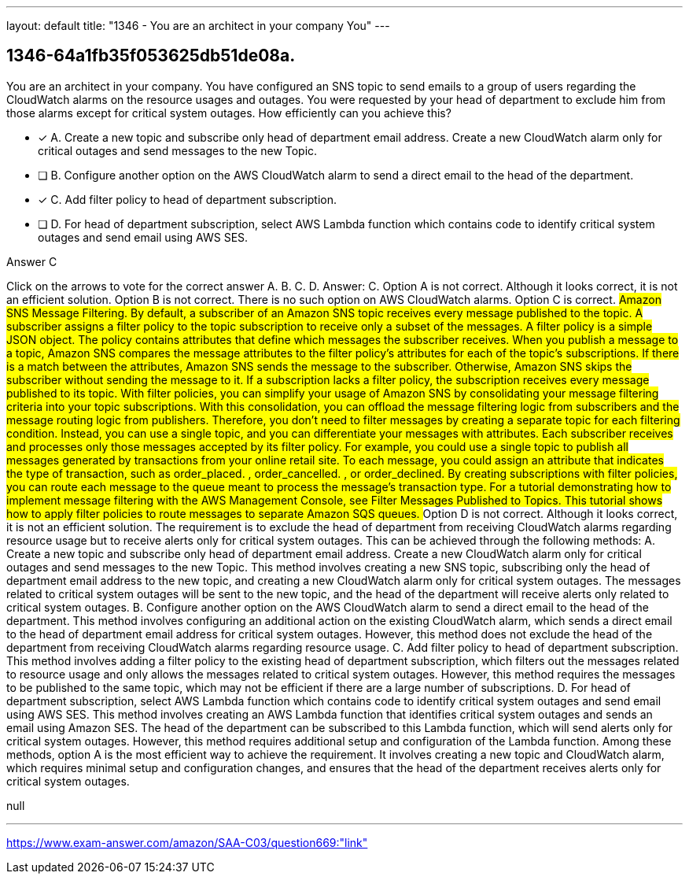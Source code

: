 ---
layout: default 
title: "1346 - You are an architect in your company
You"
---


[.question]
== 1346-64a1fb35f053625db51de08a.


****

[.query]
--
You are an architect in your company.
You have configured an SNS topic to send emails to a group of users regarding the CloudWatch alarms on the resource usages and outages.
You were requested by your head of department to exclude him from those alarms except for critical system outages.
How efficiently can you achieve this?


--

[.list]
--
* [*] A. Create a new topic and subscribe only head of department email address. Create a new CloudWatch alarm only for critical outages and send messages to the new Topic.
* [ ] B. Configure another option on the AWS CloudWatch alarm to send a direct email to the head of the department.
* [*] C. Add filter policy to head of department subscription.
* [ ] D. For head of department subscription, select AWS Lambda function which contains code to identify critical system outages and send email using AWS SES.

--
****

[.answer]
Answer C

[.explanation]
--
Click on the arrows to vote for the correct answer
A.
B.
C.
D.
Answer: C.
Option A is not correct.
Although it looks correct, it is not an efficient solution.
Option B is not correct.
There is no such option on AWS CloudWatch alarms.
Option C is correct.
########
Amazon SNS Message Filtering.
By default, a subscriber of an Amazon SNS topic receives every message published to the topic.
A subscriber assigns a filter policy to the topic subscription to receive only a subset of the messages.
A filter policy is a simple JSON object.
The policy contains attributes that define which messages the subscriber receives.
When you publish a message to a topic, Amazon SNS compares the message attributes to the filter policy's attributes for each of the topic's subscriptions.
If there is a match between the attributes, Amazon SNS sends the message to the subscriber.
Otherwise, Amazon SNS skips the subscriber without sending the message to it.
If a subscription lacks a filter policy, the subscription receives every message published to its topic.
With filter policies, you can simplify your usage of Amazon SNS by consolidating your message filtering criteria into your topic subscriptions.
With this consolidation, you can offload the message filtering logic from subscribers and the message routing logic from publishers.
Therefore, you don't need to filter messages by creating a separate topic for each filtering condition.
Instead, you can use a single topic, and you can differentiate your messages with attributes.
Each subscriber receives and processes only those messages accepted by its filter policy.
For example, you could use a single topic to publish all messages generated by transactions from your online retail site.
To each message, you could assign an attribute that indicates the type of transaction, such as
order_placed.
,
order_cancelled.
, or
order_declined.
By creating subscriptions with filter policies, you can route each message to the queue meant to process the message's transaction type.
For a tutorial demonstrating how to implement message filtering with the AWS Management Console, see Filter Messages Published to Topics.
This tutorial shows how to apply filter policies to route messages to separate Amazon SQS queues.
########
Option D is not correct.
Although it looks correct, it is not an efficient solution.
The requirement is to exclude the head of department from receiving CloudWatch alarms regarding resource usage but to receive alerts only for critical system outages. This can be achieved through the following methods:
A. Create a new topic and subscribe only head of department email address. Create a new CloudWatch alarm only for critical outages and send messages to the new Topic. This method involves creating a new SNS topic, subscribing only the head of department email address to the new topic, and creating a new CloudWatch alarm only for critical system outages. The messages related to critical system outages will be sent to the new topic, and the head of the department will receive alerts only related to critical system outages.
B. Configure another option on the AWS CloudWatch alarm to send a direct email to the head of the department. This method involves configuring an additional action on the existing CloudWatch alarm, which sends a direct email to the head of department email address for critical system outages. However, this method does not exclude the head of the department from receiving CloudWatch alarms regarding resource usage.
C. Add filter policy to head of department subscription. This method involves adding a filter policy to the existing head of department subscription, which filters out the messages related to resource usage and only allows the messages related to critical system outages. However, this method requires the messages to be published to the same topic, which may not be efficient if there are a large number of subscriptions.
D. For head of department subscription, select AWS Lambda function which contains code to identify critical system outages and send email using AWS SES. This method involves creating an AWS Lambda function that identifies critical system outages and sends an email using Amazon SES. The head of the department can be subscribed to this Lambda function, which will send alerts only for critical system outages. However, this method requires additional setup and configuration of the Lambda function.
Among these methods, option A is the most efficient way to achieve the requirement. It involves creating a new topic and CloudWatch alarm, which requires minimal setup and configuration changes, and ensures that the head of the department receives alerts only for critical system outages.
--

[.ka]
null

'''



https://www.exam-answer.com/amazon/SAA-C03/question669:"link"


